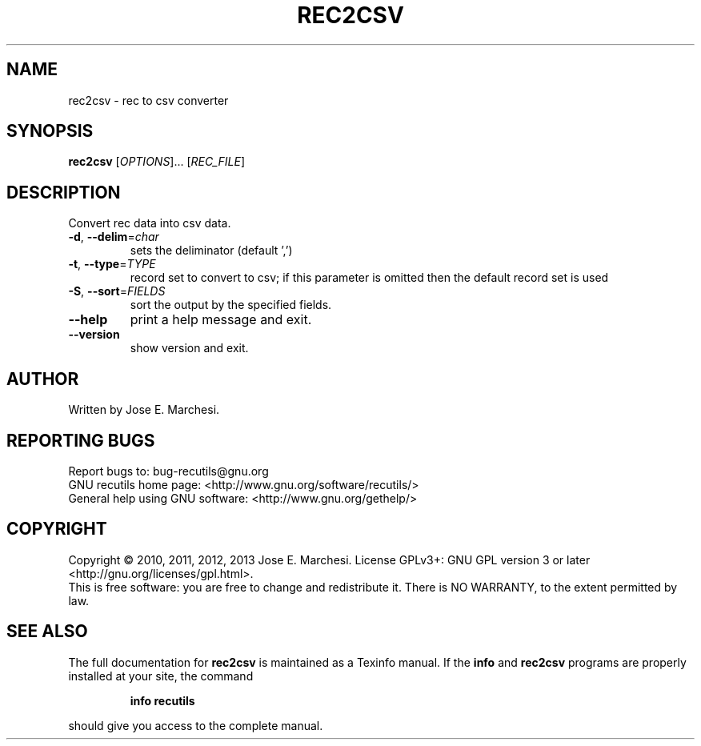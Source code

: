 .\" DO NOT MODIFY THIS FILE!  It was generated by help2man 1.40.10.
.TH REC2CSV "1" "March 2014" "rec2csv 1.6" "User Commands"
.SH NAME
rec2csv \- rec to csv converter
.SH SYNOPSIS
.B rec2csv
[\fIOPTIONS\fR]... [\fIREC_FILE\fR]
.SH DESCRIPTION
Convert rec data into csv data.
.TP
\fB\-d\fR, \fB\-\-delim\fR=\fIchar\fR
sets the deliminator (default ',')
.TP
\fB\-t\fR, \fB\-\-type\fR=\fITYPE\fR
record set to convert to csv; if this parameter
is omitted then the default record set is used
.TP
\fB\-S\fR, \fB\-\-sort\fR=\fIFIELDS\fR
sort the output by the specified fields.
.TP
\fB\-\-help\fR
print a help message and exit.
.TP
\fB\-\-version\fR
show version and exit.
.SH AUTHOR
Written by Jose E. Marchesi.
.SH "REPORTING BUGS"
Report bugs to: bug\-recutils@gnu.org
.br
GNU recutils home page: <http://www.gnu.org/software/recutils/>
.br
General help using GNU software: <http://www.gnu.org/gethelp/>
.SH COPYRIGHT
Copyright \(co 2010, 2011, 2012, 2013 Jose E. Marchesi.
License GPLv3+: GNU GPL version 3 or later <http://gnu.org/licenses/gpl.html>.
.br
This is free software: you are free to change and redistribute it.
There is NO WARRANTY, to the extent permitted by law.
.SH "SEE ALSO"
The full documentation for
.B rec2csv
is maintained as a Texinfo manual.  If the
.B info
and
.B rec2csv
programs are properly installed at your site, the command
.IP
.B info recutils
.PP
should give you access to the complete manual.
